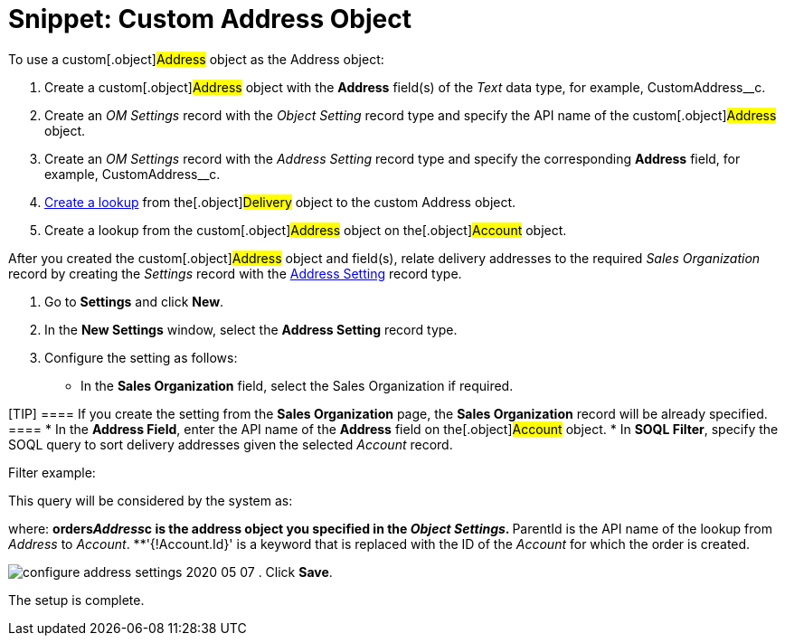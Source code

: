 = Snippet: Custom Address Object

To use a custom[.object]#Address# object as the
[.object]#Address# object:

. Create a custom[.object]#Address# object with the *Address*
field(s) of the _Text_ data type, for example,
[.apiobject]#CustomAddress__c#.
. Create an _OM Settings_ record with the _Object Setting_ record type
and specify the API name of the custom[.object]#Address#
object.
. Create an _OM Settings_ record with the _Address Setting_ record type
and specify the corresponding *Address* field, for example,
[.apiobject]#CustomAddress__c#.
. link:admin-guide/workshops/workshop1-0-creating-basic-order/configuring-an-address-settings-1-0/creating-a-relationship-between-custom-address-object-and-delivery-1-0[Create
a lookup] from the[.object]#Delivery# object to the custom
[.object]#Address# object.
. Create a lookup from the custom[.object]#Address# object on
the[.object]#Account# object.



After you created the custom[.object]#Address# object and
field(s), relate delivery addresses to the required _Sales Organization_
record by creating the _Settings_ record with the
link:admin-guide/managing-ct-orders/sales-organization-management/settings-and-sales-organization-data-model/settings-fields-reference/address-setting-field-reference[Address Setting] record type.

. Go to *Settings* and click *New*.
. In the *New Settings* window, select the *Address Setting* record
type.
. Configure the setting as follows:
* In the *Sales Organization* field, select the Sales Organization if
required.

[TIP] ==== If you create the setting from the *Sales
Organization* page, the *Sales Organization* record will be already
specified. ====
* In the *Address Field*, enter the API name of the *Address* field on
the[.object]#Account# object.
* In *SOQL Filter*, specify the SOQL query to sort delivery addresses
given the selected _Account_ record.

Filter example:



This query will be considered by the system as:



where:
**[.apiobject]#orders__Address__c# is the address
object you specified in the _Object Settings_.
**[.apiobject]#ParentId# is the API name of the lookup from
_Address_ to _Account_.
**[.apiobject]#'{!Account.Id}'# is a keyword that is
replaced with the ID of the _Account_ for which the order is created.

image:configure-address-settings-2020-05-07.png[]
. Click *Save*.

The setup is complete.
